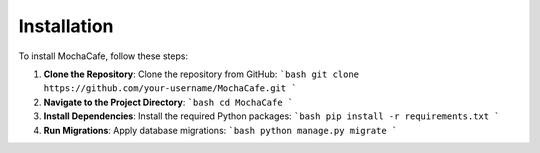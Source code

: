 Installation
============

To install MochaCafe, follow these steps:

1. **Clone the Repository**:
   Clone the repository from GitHub:
   ```bash
   git clone https://github.com/your-username/MochaCafe.git
   ```

2. **Navigate to the Project Directory**:
   ```bash
   cd MochaCafe
   ```

3. **Install Dependencies**:
   Install the required Python packages:
   ```bash
   pip install -r requirements.txt
   ```

4. **Run Migrations**:
   Apply database migrations:
   ```bash
   python manage.py migrate
   ```
